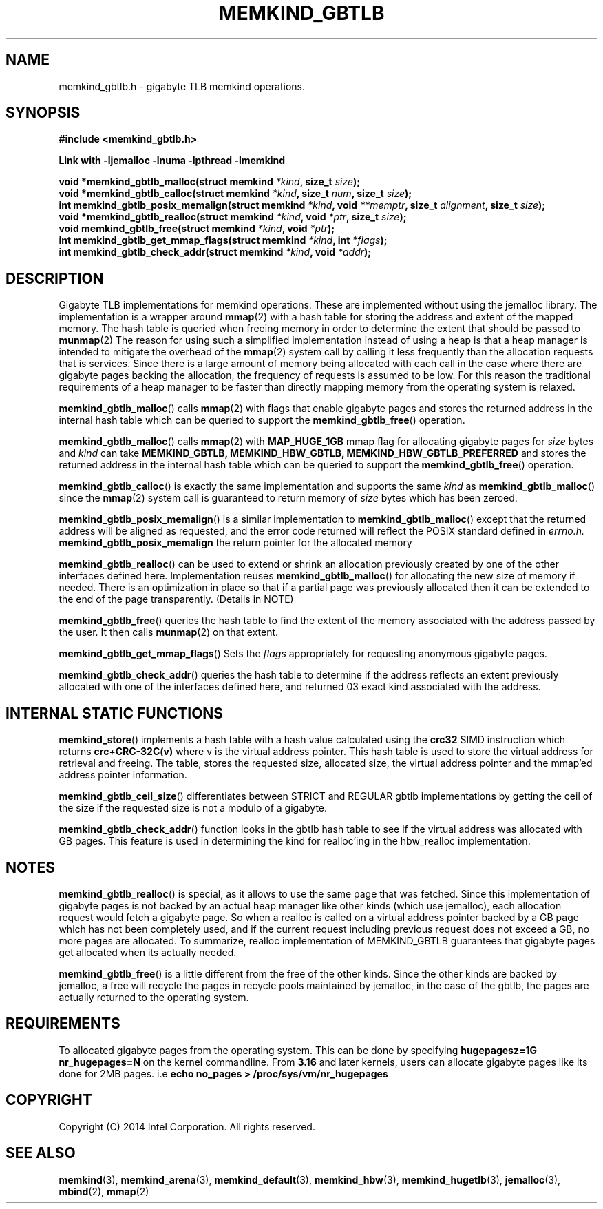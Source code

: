 .\"
.\" Copyright (C) 2014 Intel Corporation.
.\" All rights reserved.
.\"
.\" Redistribution and use in source and binary forms, with or without
.\" modification, are permitted provided that the following conditions are met:
.\" 1. Redistributions of source code must retain the above copyright notice(s),
.\"    this list of conditions and the following disclaimer.
.\" 2. Redistributions in binary form must reproduce the above copyright notice(s),
.\"    this list of conditions and the following disclaimer in the documentation
.\"    and/or other materials provided with the distribution.
.\"
.\" THIS SOFTWARE IS PROVIDED BY THE COPYRIGHT HOLDER(S) ``AS IS'' AND ANY EXPRESS
.\" OR IMPLIED WARRANTIES, INCLUDING, BUT NOT LIMITED TO, THE IMPLIED WARRANTIES OF
.\" MERCHANTABILITY AND FITNESS FOR A PARTICULAR PURPOSE ARE DISCLAIMED.  IN NO
.\" EVENT SHALL THE COPYRIGHT HOLDER(S) BE LIABLE FOR ANY DIRECT, INDIRECT,
.\" INCIDENTAL, SPECIAL, EXEMPLARY, OR CONSEQUENTIAL DAMAGES (INCLUDING, BUT NOT
.\" LIMITED TO, PROCUREMENT OF SUBSTITUTE GOODS OR SERVICES; LOSS OF USE, DATA, OR
.\" PROFITS; OR BUSINESS INTERRUPTION) HOWEVER CAUSED AND ON ANY THEORY OF
.\" LIABILITY, WHETHER IN CONTRACT, STRICT LIABILITY, OR TORT (INCLUDING NEGLIGENCE
.\" OR OTHERWISE) ARISING IN ANY WAY OUT OF THE USE OF THIS SOFTWARE, EVEN IF
.\" ADVISED OF THE POSSIBILITY OF SUCH DAMAGE.
.\"
.TH "MEMKIND_GBTLB" 3 "2014-09-22" "Intel Corporation" "MEMKIND_GBTLB" \" -*- nroff -*-
.SH "NAME"
memkind_gbtlb.h \- gigabyte TLB memkind operations.
.SH "SYNOPSIS"
.nf
.B #include <memkind_gbtlb.h>
.sp
.B Link with -ljemalloc -lnuma -lpthread -lmemkind
.sp
.BI "void *memkind_gbtlb_malloc(struct memkind " "*kind" ", size_t " "size" );
.BI "void *memkind_gbtlb_calloc(struct memkind " "*kind" ", size_t " "num" ", size_t " "size" );
.BI "int memkind_gbtlb_posix_memalign(struct memkind " "*kind" ", void " "**memptr" ", size_t " "alignment" ", size_t " "size" );
.BI "void *memkind_gbtlb_realloc(struct memkind " "*kind" ", void " "*ptr" ", size_t " "size" );
.BI "void memkind_gbtlb_free(struct memkind " "*kind" ", void " "*ptr" );
.BI "int memkind_gbtlb_get_mmap_flags(struct memkind " "*kind" ", int " "*flags" );
.BI "int memkind_gbtlb_check_addr(struct memkind " "*kind" ", void " "*addr" );
.SH DESCRIPTION
Gigabyte TLB implementations for memkind operations.  These are
implemented without using the jemalloc library. The implementation is
a wrapper around
.BR mmap (2)
with a hash table for storing the address and extent of the mapped
memory. The hash table is queried when freeing memory in order to
determine the extent that should be passed to
.BR munmap (2)
The reason for using such a simplified implementation instead of using
a heap is that a heap manager is intended to mitigate the overhead of
the
.BR mmap (2)
system call by calling it less frequently than the allocation requests
that is services.  Since there is a large amount of memory being
allocated with each call in the case where there are gigabyte pages
backing the allocation, the frequency of requests is assumed to be
low.  For this reason the traditional requirements of a heap manager
to be faster than directly mapping memory from the operating system is
relaxed.
.PP
.BR memkind_gbtlb_malloc ()
calls
.BR mmap (2)
with flags that enable gigabyte pages and stores the returned address
in the internal hash table which can be queried to support the
.BR memkind_gbtlb_free ()
operation.

.BR memkind_gbtlb_malloc ()
calls
.BR mmap (2)
with
.BR MAP_HUGE_1GB
mmap flag for allocating gigabyte pages for
.I size
bytes and
.I kind
can take
.BI MEMKIND_GBTLB,
.BI MEMKIND_HBW_GBTLB,
.BI MEMKIND_HBW_GBTLB_PREFERRED
and stores the returned address
in the internal hash table which can be queried to support the
.BR memkind_gbtlb_free ()
operation.
.PP
.BR memkind_gbtlb_calloc ()
is exactly the same implementation and supports the same
.I kind
as
.BR memkind_gbtlb_malloc ()
since the
.BR mmap (2)
system call is guaranteed to return memory of
.IR size
bytes which has been zeroed.
.PP
.BR memkind_gbtlb_posix_memalign ()
is a similar implementation to
.BR memkind_gbtlb_malloc ()
except that the returned address will be aligned as requested, and the
error code returned will reflect the POSIX standard defined in
.IR errno.h.
.BR memkind_gbtlb_posix_memalign
the return pointer for the allocated memory
.PP
.BR memkind_gbtlb_realloc ()
can be used to extend or shrink an allocation previously created by
one of the other interfaces defined here. Implementation reuses
.BR memkind_gbtlb_malloc ()
for allocating the new size of memory if needed.
There is an optimization in place so that if a partial page was previously allocated then it can be extended to the end of the page transparently. (Details in NOTE)
.PP
.BR memkind_gbtlb_free ()
queries the hash table to find the extent of the memory associated
with the address passed by the user. It then calls
.BR munmap (2)
on that extent.
.PP
.BR memkind_gbtlb_get_mmap_flags ()
Sets the
.I flags
appropriately for requesting anonymous gigabyte pages.
.PP
.BR memkind_gbtlb_check_addr ()
queries the hash table to determine if the address reflects an
extent previously allocated with one of the interfaces defined
here, and returned 03 exact kind associated with the address.
.SH INTERNAL STATIC FUNCTIONS
.BR memkind_store ()
implements a hash table with a hash value calculated using the
.BI crc32
SIMD instruction which returns
.BI crc + CRC-32C(v)
where v is the virtual address pointer. This hash table is used to
store the virtual address for retrieval and freeing. The table,
stores the requested size, allocated size, the virtual address pointer
and the mmap'ed address pointer information.
.PP
.BR memkind_gbtlb_ceil_size ()
differentiates between STRICT and REGULAR gbtlb implementations by
getting the ceil of the size if the requested size is not a modulo
of a gigabyte.
.PP
.BR memkind_gbtlb_check_addr ()
function looks in the gbtlb hash table to see if the virtual address
was allocated with GB pages. This feature is used in determining the
kind for realloc'ing in the hbw_realloc implementation.

.SH NOTES
.BR memkind_gbtlb_realloc ()
is special, as it allows to use the same
page that was fetched. Since this implementation of gigabyte pages
is not backed by an actual heap manager like other kinds (which
use jemalloc), each allocation request would fetch a gigabyte page.
So when a realloc is called on a virtual address pointer backed by
a GB page which has not been completely used, and if the current
request including previous request does not exceed a GB, no more
pages are allocated. To summarize, realloc implementation of MEMKIND_GBTLB
guarantees that gigabyte pages get allocated when its actually needed.
.PP
.BR memkind_gbtlb_free ()
is a little different from the free of the other kinds. Since the other
kinds are backed by jemalloc, a free will recycle the pages in recycle
pools maintained by jemalloc, in the case of the gbtlb, the pages are actually
returned to the operating system.
.SH REQUIREMENTS
To allocated gigabyte pages from the operating system. This can be done
by specifying
.BI "hugepagesz=1G nr_hugepages=N"
on  the kernel commandline. From
.BR 3.16
and later kernels, users can allocate gigabyte pages like its done for
2MB pages. i.e
.BI "echo no_pages > /proc/sys/vm/nr_hugepages"

.SH "COPYRIGHT"
Copyright (C) 2014 Intel Corporation. All rights reserved.
.SH "SEE ALSO"
.BR memkind (3),
.BR memkind_arena (3),
.BR memkind_default (3),
.BR memkind_hbw (3),
.BR memkind_hugetlb (3),
.BR jemalloc (3),
.BR mbind (2),
.BR mmap (2)
